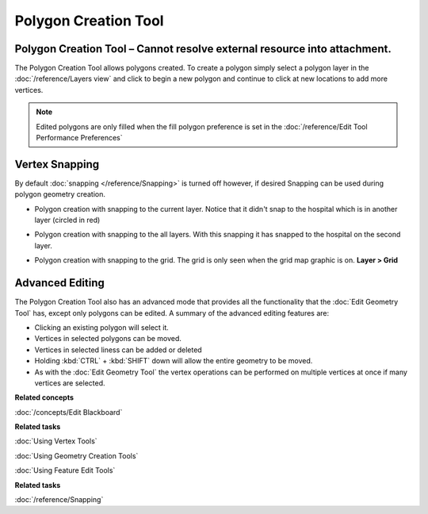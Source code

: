 Polygon Creation Tool
#####################

Polygon Creation Tool – Cannot resolve external resource into attachment.
~~~~~~~~~~~~~~~~~~~~~~~~~~~~~~~~~~~~~~~~~~~~~~~~~~~~~~~~~~~~~~~~~~~~~~~~~

The Polygon Creation Tool allows polygons created. To create a polygon simply select a polygon layer
in the :doc:`/reference/Layers view` and click to begin a new polygon and continue to click at
new locations to add more vertices.

|image0|

.. note::
   Edited polygons are only filled when the fill polygon preference is set in the
   :doc:`/reference/Edit Tool Performance Preferences`

Vertex Snapping
~~~~~~~~~~~~~~~

By default :doc:`snapping </reference/Snapping>` is turned off however, if
desired Snapping can be used during polygon geometry creation.

-  Polygon creation with snapping to the current layer. Notice that it didn't snap to the hospital
   which is in another layer (circled in red)

   |image1|

-  Polygon creation with snapping to the all layers. With this snapping it has snapped to the
   hospital on the second layer.

   |image2|

-  Polygon creation with snapping to the grid. The grid is only seen when the grid map graphic is
   on. **Layer > Grid**

   |image3|

Advanced Editing
~~~~~~~~~~~~~~~~

The Polygon Creation Tool also has an advanced mode that provides all the functionality that the
:doc:`Edit Geometry Tool` has, except only polygons can be edited. A summary of the advanced
editing features are:

-  Clicking an existing polygon will select it.
-  Vertices in selected polygons can be moved.
-  Vertices in selected liness can be added or deleted
-  Holding :kbd:`CTRL` + :kbd:`SHIFT` down will allow the entire geometry to be moved.
-  As with the :doc:`Edit Geometry Tool` the vertex operations can be
   performed on multiple vertices at once if many vertices are selected.

**Related concepts**

:doc:`/concepts/Edit Blackboard`

**Related tasks**

:doc:`Using Vertex Tools`

:doc:`Using Geometry Creation Tools`

:doc:`Using Feature Edit Tools`

**Related tasks**

:doc:`/reference/Snapping`


.. |image0| image:: /images/polygon_creation_tool/createpolygon.png
.. |image1| image:: /images/polygon_creation_tool/currentlayersnapping.png
.. |image2| image:: /images/polygon_creation_tool/alllayersnapping.png
.. |image3| image:: /images/polygon_creation_tool/gridsnapping.png
